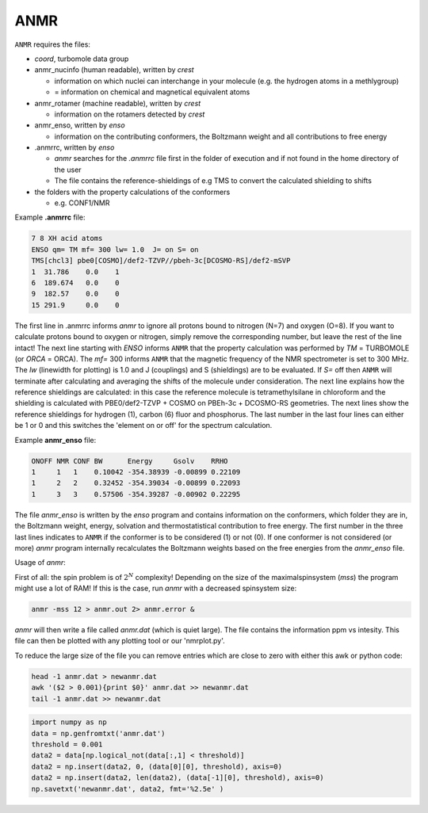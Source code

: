 


====
ANMR
====

``ANMR`` requires the files:

* *coord*, turbomole data group
* anmr_nucinfo (human readable), written by `crest`
  
  * information on which nuclei can interchange in your molecule (e.g. the hydrogen atoms in a methlygroup)
  * = information on chemical and magnetical equivalent atoms
* anmr_rotamer (machine readable), written by `crest`
  
  * information on the rotamers detected by `crest`
* anmr_enso, written by `enso`
  
  * information on the contributing conformers, the Boltzmann weight and all contributions to free energy
* .anmrrc, written by `enso`

  * `anmr` searches for the *.anmrrc* file first in the folder of execution and if not found in the home directory of the user
  * The file contains the reference-shieldings of e.g TMS to convert the calculated shielding to shifts
* the folders with the property calculations of the conformers

  * e.g. CONF1/NMR


Example **.anmrrc** file:

.. code::

   7 8 XH acid atoms
   ENSO qm= TM mf= 300 lw= 1.0  J= on S= on
   TMS[chcl3] pbe0[COSMO]/def2-TZVP//pbeh-3c[DCOSMO-RS]/def2-mSVP
   1  31.786    0.0    1
   6  189.674   0.0    0
   9  182.57    0.0    0
   15 291.9     0.0    0

The first line in .anmrrc informs `anmr` to ignore all protons bound to nitrogen (N=7) and oxygen (O=8). If you want to calculate protons bound to oxygen or nitrogen, simply remove the corresponding number, but leave the rest of the line intact!
The next line starting with *ENSO* informs ``ANMR`` that the property calculation was performed by *TM* = TURBOMOLE (or *ORCA* = ORCA). The *mf=* 300 informs ``ANMR`` that the magnetic frequency of the NMR spectrometer is set to 300 MHz. The *lw* (linewidth for plotting) is 1.0 and J (couplings) and S (shieldings) are to be evaluated. If *S=* off then ``ANMR`` will terminate after calculating and averaging the shifts of the molecule under consideration. The next line explains how the reference shieldings are calculated: in this case the reference molecule is tetramethylsilane in chloroform and the shielding is calculated with PBE0/def2-TZVP + COSMO on PBEh-3c + DCOSMO-RS geometries. The next lines show the reference shieldings for hydrogen (1), carbon (6) fluor and phosphorus. The last number in the last four lines can either be 1 or 0 and this switches the 'element on or off' for the spectrum calculation.

Example **anmr_enso** file:

.. code::

   ONOFF NMR CONF BW      Energy     Gsolv    RRHO
   1     1   1    0.10042 -354.38939 -0.00899 0.22109
   1     2   2    0.32452 -354.39034 -0.00899 0.22093
   1     3   3    0.57506 -354.39287 -0.00902 0.22295

The file *anmr_enso* is written by the `enso` program and contains information on the conformers, which folder they are in, the Boltzmann weight, energy, solvation and thermostatistical contribution to free energy. The first number in the three last lines indicates to ``ANMR`` if the conformer is to be considered (1) or not (0). If one conformer is not considered (or more) `anmr` program internally recalculates the Boltzmann weights based on the free energies from the *anmr_enso* file. 


Usage of `anmr`:

First of all: the spin problem is of :math:`2^{N}` complexity! Depending on the size of the maximalspinsystem (*mss*) the program might use a lot of RAM! If this is the case, run `anmr` with a decreased spinsystem size:


.. code:: sh

   anmr -mss 12 > anmr.out 2> anmr.error &


`anmr` will then write a file called *anmr.dat* (which is quiet large). The file contains the information ppm vs intesity. This file can then be plotted with any plotting tool or our 'nmrplot.py'.

To reduce the large size of the file you can remove entries which are close to zero with either this awk or python code:

.. code-block:: sh

    head -1 anmr.dat > newanmr.dat
    awk '($2 > 0.001){print $0}' anmr.dat >> newanmr.dat
    tail -1 anmr.dat >> newanmr.dat

.. code-block:: python3

    import numpy as np 
    data = np.genfromtxt('anmr.dat')
    threshold = 0.001
    data2 = data[np.logical_not(data[:,1] < threshold)]
    data2 = np.insert(data2, 0, (data[0][0], threshold), axis=0)
    data2 = np.insert(data2, len(data2), (data[-1][0], threshold), axis=0)
    np.savetxt('newanmr.dat', data2, fmt='%2.5e' )
